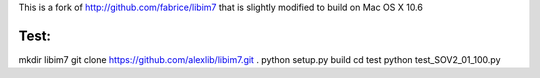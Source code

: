 This is a fork of http://github.com/fabrice/libim7 that is slightly modified to build on Mac OS X 10.6

Test:
=======

mkdir libim7
git clone https://github.com/alexlib/libim7.git .
python setup.py build
cd test
python test_SOV2_01_100.py
